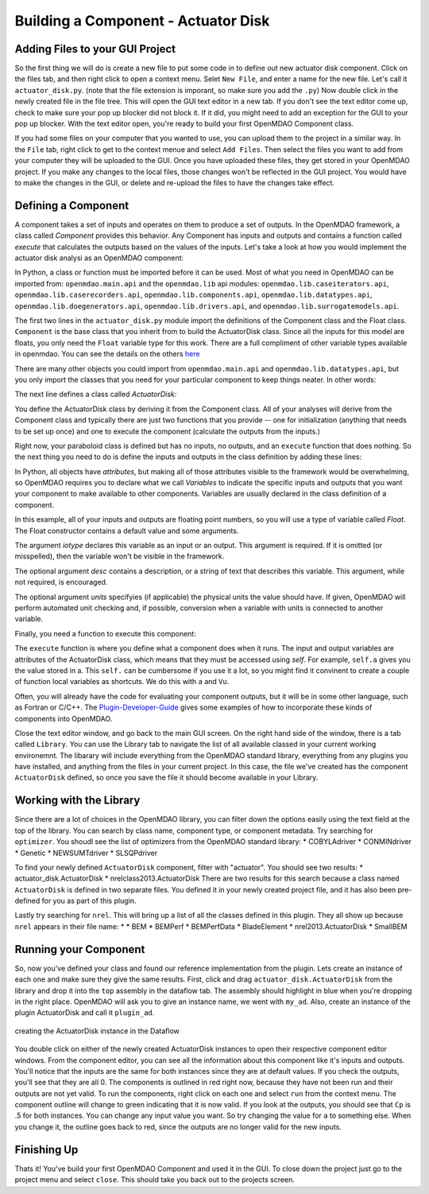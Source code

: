 =============================================================
Building a Component - Actuator Disk
=============================================================

Adding Files to your GUI Project
=========================================

So the first thing we will do is create a new file to put some code in to define out new actuator disk component. 
Click on the files tab, and then right click to open a context menu. Selet ``New File``, and enter a name for the new 
file. Let's call it ``actuator_disk.py``. (note that the file extension is imporant, so make sure you add the ``.py``)
Now double click in the newly created file in the file tree. This will open the GUI text editor in a new tab. If you don't 
see the text editor come up, check to make sure your pop up blocker did not block it. If it did, you might need to add an exception for the 
GUI to your pop up blocker. With the text editor open, you're ready to build your first OpenMDAO Component class. 

If you had some files on your computer that you wanted to use, you can upload them to the project in a similar way. In the ``File`` tab, 
right click to get to the context menue and select ``Add Files``. Then select the files you want to add from your computer they will 
be uploaded to the GUI. Once you have uploaded these files, they get stored in your OpenMDAO project. If you make any changes to the local 
files, those changes won't be reflected in the GUI project. You would have to make the changes in the GUI, or delete and re-upload the 
files to have the changes take effect. 

Defining a Component 
=========================================

A component takes a set of inputs and operates on them to produce a set of
outputs. In the OpenMDAO framework, a class called *Component*
provides this behavior. Any Component has inputs and outputs and
contains a function called *execute* that calculates the outputs based on the
values of the inputs. Let's take a look at how you would implement the
actuator disk analysi as an OpenMDAO component:

.. testcode:: simple_component_actuatordisk

    from openmdao.main.api import Component
    from openmdao.lib.datatypes.api import Float


    class ActuatorDisk(Component):
        """Simple wind turbine model based on actuator disk theory"""

        #inputs
        a = Float(.5, iotype="in", desc="Induced Velocity Factor", low=0, high=1)
        Area = Float(10, iotype="in", desc="Rotor disk area", units="m**2", low=0)
        rho = Float(1.225, iotype="in", desc="air density", units="kg/m**3")
        Vu = Float(10, iotype="in", desc="Freestream air velocity, upstream of rotor", units="m/s")

        #outputs
        Vr = Float(iotype="out", desc="Air velocity at rotor exit plane", units="m/s")
        Vd = Float(iotype="out", desc="Slipstream air velocity, dowstream of rotor", units="m/s")
        Ct = Float(iotype="out", desc="Thrust Coefficient")
        thrust = Float(iotype="out", desc="Thrust produced by the rotor", units="N")
        Cp = Float(iotype="out", desc="Power Coefficient")
        power = Float(iotype="out", desc="Power produced by the rotor", units="J")

        def execute(self):
            #we use 'a' and 'V0' a lot, so make method local variables

            a = self.a
            Vu = self.Vu

            q = .5*self.rho*self.Area*Vu**2

            self.u1 = Vu*(1-2 * a)
            self.u = .5*(self.Vu + self.Vd)

            self.Ct = 4*a*(1-a)
            self.thrust = self.Ct*q

            self.Cp = self.Ct*(1-a)
            self.power = self.Cp*q*self.Area


In Python, a class or function must be imported before it can be used. Most of what you need in OpenMDAO
can be imported from: ``openmdao.main.api`` and the ``openmdao.lib`` api modules: 
``openmdao.lib.caseiterators.api``, ``openmdao.lib.caserecorders.api``,
``openmdao.lib.components.api``,  ``openmdao.lib.datatypes.api``, ``openmdao.lib.doegenerators.api``,
``openmdao.lib.drivers.api``, and ``openmdao.lib.surrogatemodels.api``.

The first two lines in the ``actuator_disk.py`` module import the definitions
of the Component class and the Float class. ``Component`` is the base class
that you inherit from to build the ActuatorDisk class. Since all the inputs 
for this model are floats, you only need the ``Float`` variable type for this work.
There are a full compliment of other variable types available in openmdao. You can see
the details on the others `here <http://openmdao.org/docs/basics/variables.html>`_

.. testcode:: simple_component_pieces

    from openmdao.main.api import Component
    from openmdao.lib.datatypes.api import Float
    
There are many other objects you could import from ``openmdao.main.api`` and ``openmdao.lib.datatypes.api``, but you
only import the classes that you need for your particular component to keep things neater. In other words:

.. testcode:: package

    # BAD
    from openmdao.main.api import *
    
    # INCONVENIENT
    import openmdao.main.api
    
    # GOOD
    from openmdao.main.api import Component

The next line defines a class called *ActuatorDisk:*

.. testcode:: simple_component_pieces

    
    class ActuatorDisk(Component):
        """Simple wind turbine model based on actuator disk theory"""
    
.. index:: classes, functions

You define the ActuatorDisk class by deriving it from the Component class. All of your analyses 
will derive from the Component class and typically there are just two functions that you
provide -- one for initialization (anything that needs to be set up once) and one to execute the
component (calculate the outputs from the inputs.)

Right now, your paraboloid class is defined but has no inputs, no 
outputs, and an ``execute`` function that does nothing. So the next thing you need
to do is define the inputs and outputs in the class definition
by adding these lines:

.. testcode:: simple_component_pieces

        #inputs
        a = Float(.5, iotype="in", desc="Induced Velocity Factor", low=0, high=1)
        Area = Float(10, iotype="in", desc="Rotor disk area", units="m**2", low=0)
        rho = Float(1.225, iotype="in", desc="air density", units="kg/m**3")
        Vu = Float(10, iotype="in", desc="Freestream air velocity, upstream of rotor", units="m/s")

        #outputs
        Vr = Float(iotype="out", desc="Air velocity at rotor exit plane", units="m/s")
        Vd = Float(iotype="out", desc="Slipstream air velocity, dowstream of rotor", units="m/s")
        Ct = Float(iotype="out", desc="Thrust Coefficient")
        thrust = Float(iotype="out", desc="Thrust produced by the rotor", units="N")
        Cp = Float(iotype="out", desc="Power Coefficient")
        power = Float(iotype="out", desc="Power produced by the rotor", units="J")

.. index:: Traits

In Python, all objects have *attributes*, but making all of those attributes
visible to the framework would be overwhelming, so OpenMDAO requires you to
declare what we call *Variables* to indicate the specific inputs and outputs
that you want your component to make available to other components. Variables
are usually declared in the class definition of a component.

In this example, all of your inputs and outputs are floating point numbers, so
you will use a type of variable called *Float*. The Float constructor contains
a default value and some arguments. 

The argument *iotype* declares this variable as an input or an output. This
argument is required. If it is omitted (or misspelled), then the variable
won't be visible in the framework.

The optional argument *desc* contains a description, or a string of text that describes this
variable. This argument, while not required, is encouraged.

The optional argument *units* specifyies (if applicable) the physical units the value should have. 
If given, OpenMDAO will perform automated unit checking and, if possible, conversion when a 
variable with units is connected to another variable. 

Finally, you need a function to execute this component:

.. testcode:: simple_component_Paraboloid_pieces

    def execute(self):
            #we use 'a' and 'V0' a lot, so make method local variables
            a = self.a
            Vu = self.Vu

            q = .5*self.rho*self.Area*Vu**2

            self.u1 = Vu*(1-2 * a)
            self.u = .5*(self.Vu + self.Vd)

            self.Ct = 4*a*(1-a)
            self.thrust = self.Ct*q

            self.Cp = self.Ct*(1-a)
            self.power = self.Cp*q*self.Area
        
The ``execute`` function is where you define what a component does when it runs.
The input and output variables are attributes of the ActuatorDisk class, which means that
they must be accessed using *self*. For example, ``self.a`` gives you the value
stored in a. This ``self.`` can be cumbersome if you use it a lot, so you might 
find it convinent to create a couple of function local variables as shortcuts. 
We do this with ``a`` and ``Vu``. 

Often, you will already have the code for evaluating your component outputs,
but it will be in some other language, such as Fortran or C/C++. The `Plugin-Developer-Guide <http://openmdao.org/docs/plugin-guide/index.html>`_ 
gives some examples of how to incorporate these kinds of components into OpenMDAO.

Close the text editor window, and go back to the main 
GUI screen. On the right hand side of the window, there is a tab called ``Library``. 
You can use the Library tab to navigate the list of all available classed in your current 
working environemnt. The libarary will include everything from the OpenMDAO standard 
library, everything from any plugins you have installed, and anything from the files in your current project. 
In this case, the file we've created has the component ``ActuatorDisk`` defined, so once you save the file
it should become available in your Library. 

Working with the Library
=========================================

Since there are a lot of choices in the OpenMDAO library, you can filter down the options easily using the
text field at the top of the library. You can search by class name, component type, or component metadata. 
Try searching for ``optimizer``. You shoudl see the list of optimizers from the OpenMDAO standard library: 
* COBYLAdriver
* CONMINdriver
* Genetic
* NEWSUMTdriver
* SLSQPdriver

To find your newly defined ``ActuatorDisk`` component, filter with "actuator". You should see two results: 
* actuator_disk.ActuatorDisk
* nrelclass2013.ActuatorDisk
There are two results for this search because a class named ``ActuatorDisk`` is defined in two separate 
files. You defined it in your newly created project file, and it has also been pre-defined for you as 
part of this plugin. 

Lastly try searching for ``nrel``. This will bring up a list of all the classes defined in this plugin.
They all show up because ``nrel`` appears in their file name: 
*
* BEM
* BEMPerf
* BEMPerfData
* BladeElement
* nrel2013.ActuatorDisk
* SmallBEM

Running your Component
=========================================


So, now you've defined your class and found our reference implementation from the plugin. Lets create 
an instance of each one and make sure they give the same results. First, click and drag ``actuator_disk.ActuatorDisk``
from the library and drop it into the ``top`` assembly in the dataflow tab. The assembly should highlight in blue 
when you're dropping in the right place. OpenMDAO will ask you 
to give an instance name, we went with ``my_ad``. Also, create an instance of the plugin ActuatorDisk and call it 
``plugin_ad``. 

.. _`create_actuatordisk`:

.. figure:: create_actuatordisk.png
    :align: center

    creating the ActuatorDisk instance in the Dataflow

You double click on either of the newly created ActuatorDisk instances to open their respective component editor windows. 
From the component editor, you can see all the information about this component like it's inputs and outputs. 
You'll notice that the inputs are the same for both instances since they are at default values. If you check the outputs,
you'll see that they are all 0. The components is outlined in red right now, because they have not been run and their 
outputs are not yet valid. To run the components, right click on each one and select ``run`` from the context menu. 
The component outline will change to green indicating that it is now valid. If you look at the outputs, you should see 
that ``Cp`` is .5 for both instances. You can change any input value you want. So try changing the value for ``a`` to something 
else. When you change it, the outline goes back to red, since the outputs are no longer valid for the new inputs. 


Finishing Up
=========================================

Thats it! You've build your first OpenMDAO Component and used it in the GUI. To close down the project just go to the project menu and 
select ``close``. This should take you back out to the projects screen. 
